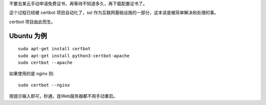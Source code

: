 .. title: certbot 一分钟搞定 https 的 ssl 证书申请
.. slug: certbot-https-ssl-in-one-minute
.. date: 2024-05-27 03:29:32 UTC+08:00
.. tags: certbot 
.. category: Tips
.. link: 
.. description: 本文讲解如何最快申请 ssl 证书，certbot 是个造福大家的项目。
.. type: text

不要去某云手动申请免费证书，再等待不知道多久，再下载配置证书了。

这个过程已经被 certbot 项目自动化了，ssl 作为互联网基础设施的一部分，这本该是被简单解决和处理的事。

certbot 项目由此而生。


Ubuntu 为例
====================

::

   sudo apt-get install certbot
   sudo apt-get install python3-certbot-apache
   sudo certbot --apache

如果使用的是 nginx 则::

   sudo certbot --nginx


按提示输入即可，秒通，连Web服务器都不用手动重启。
